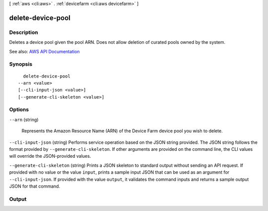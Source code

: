 [ :ref:`aws <cli:aws>` . :ref:`devicefarm <cli:aws devicefarm>` ]

.. _cli:aws devicefarm delete-device-pool:


******************
delete-device-pool
******************



===========
Description
===========



Deletes a device pool given the pool ARN. Does not allow deletion of curated pools owned by the system.



See also: `AWS API Documentation <https://docs.aws.amazon.com/goto/WebAPI/devicefarm-2015-06-23/DeleteDevicePool>`_


========
Synopsis
========

::

    delete-device-pool
  --arn <value>
  [--cli-input-json <value>]
  [--generate-cli-skeleton <value>]




=======
Options
=======

``--arn`` (string)


  Represents the Amazon Resource Name (ARN) of the Device Farm device pool you wish to delete.

  

``--cli-input-json`` (string)
Performs service operation based on the JSON string provided. The JSON string follows the format provided by ``--generate-cli-skeleton``. If other arguments are provided on the command line, the CLI values will override the JSON-provided values.

``--generate-cli-skeleton`` (string)
Prints a JSON skeleton to standard output without sending an API request. If provided with no value or the value ``input``, prints a sample input JSON that can be used as an argument for ``--cli-input-json``. If provided with the value ``output``, it validates the command inputs and returns a sample output JSON for that command.



======
Output
======

